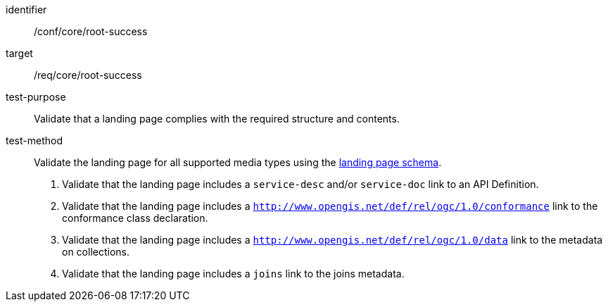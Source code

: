 [[ats_core_root-success]]
[abstract_test]
====
[%metadata]
identifier:: /conf/core/root-success
target:: /req/core/root-success
test-purpose:: Validate that a landing page complies with the required structure and contents.
test-method::
+
--
Validate the landing page for all supported media types using the <<landing_page_schema,landing page schema>>.

. Validate that the landing page includes a `service-desc` and/or `service-doc` link to an API Definition.

. Validate that the landing page includes a `http://www.opengis.net/def/rel/ogc/1.0/conformance` link to the conformance class declaration.

. Validate that the landing page includes a `http://www.opengis.net/def/rel/ogc/1.0/data` link to the metadata on collections.

. Validate that the landing page includes a `joins` link to the joins metadata.
--
====